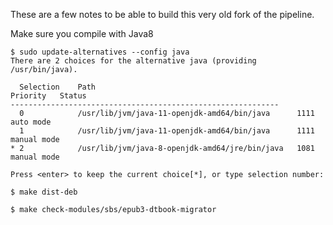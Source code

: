 
These are a few notes to be able to build this very old fork of the
pipeline.

Make sure you compile with Java8

#+begin_src shell
$ sudo update-alternatives --config java
There are 2 choices for the alternative java (providing /usr/bin/java).

  Selection    Path                                            Priority   Status
------------------------------------------------------------
  0            /usr/lib/jvm/java-11-openjdk-amd64/bin/java      1111      auto mode
  1            /usr/lib/jvm/java-11-openjdk-amd64/bin/java      1111      manual mode
* 2            /usr/lib/jvm/java-8-openjdk-amd64/jre/bin/java   1081      manual mode

Press <enter> to keep the current choice[*], or type selection number: 
#+end_src

#+begin_src shell
  $ make dist-deb
#+end_src

#+begin_src shell
  $ make check-modules/sbs/epub3-dtbook-migrator
#+end_src
